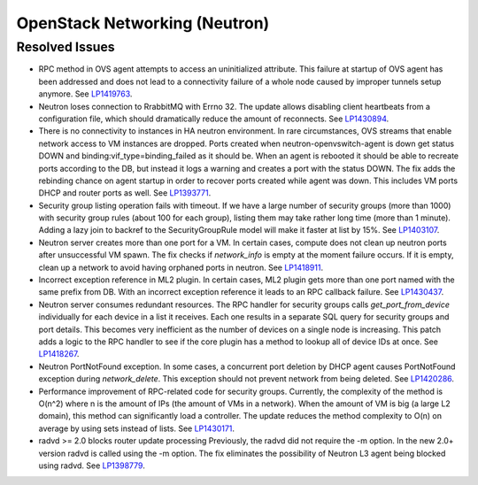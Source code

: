 
.. _updates-neutron-rn:

OpenStack Networking (Neutron)
------------------------------

Resolved Issues
+++++++++++++++

* RPC method in OVS agent attempts to access an uninitialized attribute.
  This failure at startup of OVS agent has been addressed and does
  not lead to a connectivity failure of a whole node caused by improper
  tunnels setup anymore.
  See `LP1419763 <https://bugs.launchpad.net/mos/6.0-updates/+bug/1419763>`_.

* Neutron loses connection to RrabbitMQ with Errno 32.
  The update allows disabling client heartbeats from a configuration file,
  which should dramatically reduce the amount of reconnects.
  See `LP1430894 <https://bugs.launchpad.net/mos/+bug/1430894>`_.

* There is no connectivity to instances in HA neutron environment.
  In rare circumstances, OVS streams that enable network access to
  VM instances are dropped. Ports created when neutron-openvswitch-agent
  is down get status DOWN and binding:vif_type=binding_failed as it should be.
  When an agent is rebooted it should be able to recreate ports according to the DB,
  but instead it logs a warning and creates a port with the status DOWN.
  The fix adds the rebinding chance on agent startup in order to recover ports
  created while agent was down. This includes VM ports DHCP and router ports as well.
  See `LP1393771 <https://bugs.launchpad.net/mos/+bug/1393771>`_.

* Security group listing operation fails with timeout.
  If we have a large number of security groups (more than 1000) with
  security group rules (about 100 for each group), listing them
  may take rather long time (more than 1 minute). Adding a lazy join
  to backref to the SecurityGroupRule model will make it faster at list by 15%.
  See `LP1403107 <https://bugs.launchpad.net/mos/+bug/1403107>`_.

* Neutron server creates more than one port for a VM.
  In certain cases, compute does not clean up neutron ports after unsuccessful
  VM spawn. The fix checks if `network_info` is empty at the moment
  failure occurs. If it is empty, clean up a network to
  avoid having orphaned ports in neutron.
  See `LP1418911 <https://bugs.launchpad.net/mos/+bug/1418911>`_.

* Incorrect exception reference in ML2 plugin.
  In certain cases, ML2 plugin gets more than one port named with the same prefix
  from DB. With an incorrect exception reference it leads to an RPC callback failure.
  See `LP1430437 <https://bugs.launchpad.net/mos/+bug/1430437>`_.

* Neutron server consumes redundant resources.
  The RPC handler for security groups calls `get_port_from_device` individually for
  each device in a list it receives. Each one results in a separate SQL query
  for security groups and port details. This becomes very inefficient as the number
  of devices on a single node is increasing.
  This patch adds a logic to the RPC handler to see if the core plugin has a method
  to lookup all of device IDs at once.
  See `LP1418267 <https://bugs.launchpad.net/mos/+bug/1418267>`_.

* Neutron PortNotFound exception.
  In some cases, a concurrent port deletion by DHCP agent causes PortNotFound
  exception during `network_delete`. This exception should not prevent network
  from being deleted.
  See `LP1420286 <https://bugs.launchpad.net/mos/+bug/1420286>`_.

* Performance improvement of RPC-related code for security groups.
  Currently, the complexity of the method is O(n^2) where n is the amount of IPs
  (the amount of VMs in a network). When the amount of VM is big (a large L2 domain),
  this method can significantly load a controller. The update reduces the method complexity to
  O(n) on average by using sets instead of lists.
  See `LP1430171 <https://bugs.launchpad.net/mos/+bug/1430171>`_.

* radvd >= 2.0 blocks router update processing
  Previously, the radvd did not require the -m option. In the new 2.0+ version radvd
  is called using the -m option. The fix eliminates the possibility of Neutron L3 agent
  being blocked using radvd.
  See `LP1398779 <https://bugs.launchpad.net/neutron/+bug/1398779>`_.
